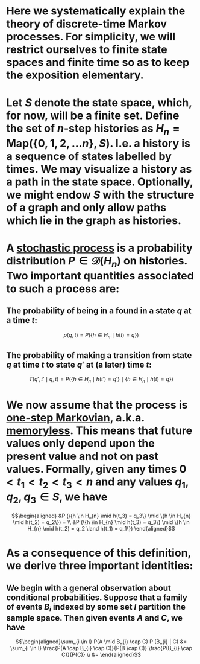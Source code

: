 * Here we systematically explain the theory of discrete-time Markov processes. For simplicity, we will restrict ourselves to finite state spaces and finite time so as to keep the exposition elementary.
* Let $S$ denote the state space, which, for now, will be a finite set.  Define the set of $n$-step histories as $H_{n} = \mathsf{Map}(\{0, 1, 2, \ldots n\}, S)$.  I.e. a history is a sequence of states labelled by times.  We may visualize a history as a path in the state space.  Optionally, we might endow $S$ with the structure of a graph and only allow paths which lie in the graph as histories.
* A _stochastic process_ is a probability distribution $P \in \mathcal{D}(H_n)$ on histories.  Two important quantities associated to such a process are:
:PROPERTIES:
:END:
** The probability of being in a found in a state $q$ at a time $t$:
$$p(q,t) = P(\{h \in H_{n} \mid h(t) = q\})$$
** The probability of making a transition from state $q$ at time $t$ to state $q'$ at (a later) time $t$:
$$T(q', t' \mid q,t) = P(\{h \in H_{n} \mid h(t') = q'\} \mid \{h \in H_{n} \mid h(t) = q\})$$
* We now assume that the process is _one-step Markovian_, a.k.a. _memoryless_.  This means that future values only depend upon the present value and not on past values.  Formally, given any times $0 < t_1 < t_2 < t_3 < n$ and any values $q_1, q_2, q_3 \in S$, we have
$$\begin{aligned} &P (\{h \in H_{n} \mid h(t_3) = q_3\} \mid \{h \in H_{n} \mid h(t_2) = q_2\}) = \\ &P (\{h \in H_{n} \mid h(t_3) = q_3\} \mid \{h \in H_{n} \mid h(t_2) = q_2 \land h(t_1) = q_1\}) \end{aligned}$$
* As a consequence of this definition, we derive three important identities:
** We begin with a general observation about conditional probabilities.  Suppose that a family of events $B_{i}$ indexed by some set $I$ partition the sample space.  Then given events $A$ and $C$, we have
$$\begin{aligned}\sum_{i \in I} P(A \mid B_{i} \cap C) P (B_{i} | C) &= \sum_{i \in I} \frac{P(A \cap B_{i} \cap C)}{P(B \cap C)} \frac{P(B_{i} \cap C)}{P(C)} \\ &= \end{aligned}$$